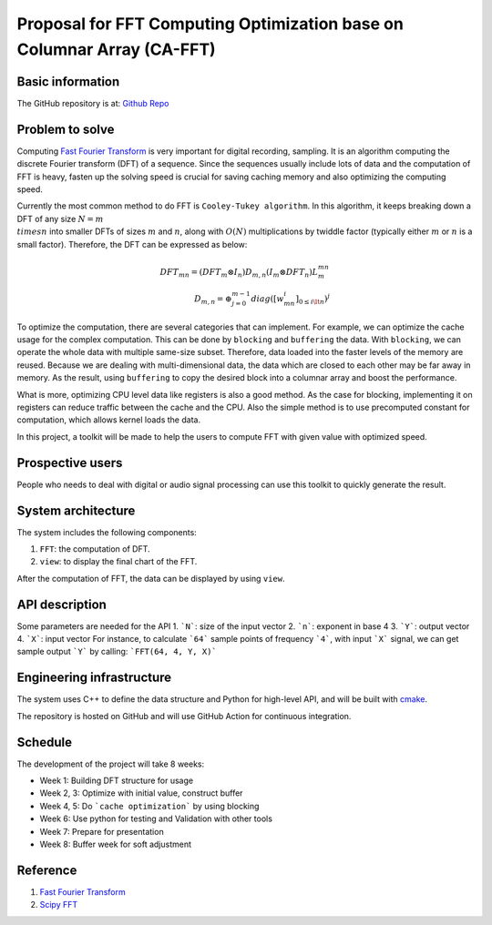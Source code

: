 =============================================================================
Proposal for FFT Computing Optimization base on Columnar Array (CA-FFT)
=============================================================================

Basic information
=================

The GitHub repository is at: `Github Repo <https://github.com/eesss34690/Cache_Optimization.git>`__

Problem to solve
================

Computing `Fast Fourier Transform <https://en.wikipedia.org/wiki/Fast_Fourier_transform>`__ is very important for digital recording, sampling. It is an algorithm computing the discrete Fourier transform (DFT) of a sequence. Since the sequences usually include lots of data and the computation of FFT is heavy, fasten up the solving speed is crucial for saving caching memory and also optimizing the computing speed.

Currently the most common method to do FFT is ``Cooley-Tukey algorithm``. In this algorithm, it keeps breaking down a DFT of any size :math:`N = m \\times n` into smaller DFTs of sizes :math:`m` and :math:`n`, along with :math:`O(N)` multiplications by twiddle factor (typically either :math:`m` or :math:`n` is a small factor). Therefore, the DFT can be expressed as below:

.. math::

    DFT_{mn}= (DFT_m \otimes I_n)D_{m,n}(I_m \otimes DFT_n)L_m^{mn} \\
    D_{m,n} = \oplus_{j=0}^{m-1}diag([w_{mn}^i]_{0\leq i \lt n})^j

To optimize the computation, there are several categories that can implement. For example, we can optimize the cache usage for the complex computation. This can be done by ``blocking`` and ``buffering`` the data. With ``blocking``, we can operate the whole data with multiple same-size subset. Therefore, data loaded into the faster levels of the memory are reused. Because we are dealing with multi-dimensional data, the data which are closed to each other may be far away in memory. As the result, using ``buffering`` to copy the desired block into a columnar array and boost the performance. 

What is more, optimizing CPU level data like registers is also a good method. As the case for blocking, implementing it on registers can reduce traffic between the cache and the CPU. Also the simple method is to use precomputed constant for computation, which allows kernel loads the data.

In this project, a toolkit will be made to help the users to compute FFT with given value with optimized speed.

Prospective users
=================

People who needs to deal with digital or audio signal processing can use this toolkit to quickly generate the result. 

System architecture
===================

The system includes the following components:

1. ``FFT``: the computation of DFT.
2. ``view``: to display the final chart of the FFT.

After the computation of FFT, the data can be displayed by using ``view``.

API description
===============

Some parameters are needed for the API
1. ```N```: size of the input vector
2. ```n```: exponent in base 4
3. ```Y```: output vector
4. ```X```: input vector
For instance, to calculate ```64``` sample points of frequency ```4```, with input ```X``` signal, we can get sample output ```Y``` by calling:
```FFT(64, 4, Y, X)```

Engineering infrastructure
==========================

The system uses C++ to define the data structure and Python for high-level API,
and will be built with `cmake <https://cmake.org>`__.

The repository is hosted on GitHub and will use GitHub Action for continuous
integration.



Schedule
========

The development of the project will take 8 weeks:

* Week 1: Building DFT structure for usage
* Week 2, 3: Optimize with initial value, construct buffer
* Week 4, 5: Do ```cache optimization``` by using blocking
* Week 6: Use python for testing and Validation with other tools
* Week 7: Prepare for presentation
* Week 8: Buffer week for soft adjustment

Reference
==========
1. `Fast Fourier Transform <https://en.wikipedia.org/wiki/Fast_Fourier_transform>`__
2. `Scipy FFT <https://docs.scipy.org/doc/scipy/reference/tutorial/fft.html>`__
